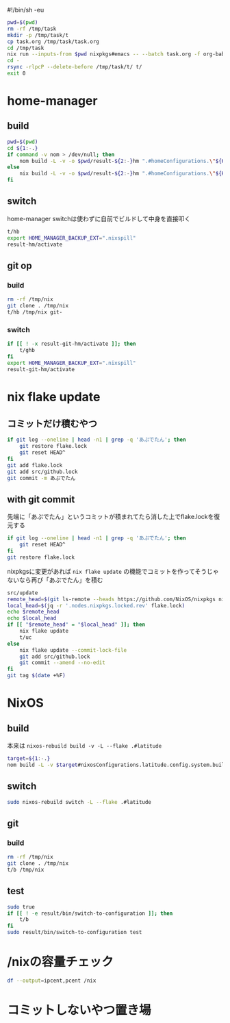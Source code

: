 #!/bin/sh -eu
# -*- mode: org -*-
#+STARTUP: fold

#+begin_src sh
  pwd=$(pwd)
  rm -rf /tmp/task
  mkdir -p /tmp/task/t
  cp task.org /tmp/task/task.org
  cd /tmp/task
  nix run --inputs-from $pwd nixpkgs#emacs -- --batch task.org -f org-babel-tangle
  cd -
  rsync -rlpcP --delete-before /tmp/task/t/ t/
  exit 0
#+end_src

* home-manager
** build
#+begin_src sh :tangle t/hb :shebang "#!/bin/sh -u"
  pwd=$(pwd)
  cd ${1:-.}
  if command -v nom > /dev/null; then
      nom build -L -v -o $pwd/result-${2:-}hm ".#homeConfigurations.\"${HM_USER:-$(id -nu)}\".activationPackage"
  else
      nix build -L -v -o $pwd/result-${2:-}hm ".#homeConfigurations.\"${HM_USER:-$(id -nu)}\".activationPackage"
  fi
#+end_src
** switch
home-manager switchは使わずに自前でビルドして中身を直接叩く
#+begin_src sh :tangle t/hs :shebang "#!/bin/sh -u"
  t/hb
  export HOME_MANAGER_BACKUP_EXT=".nixspill"
  result-hm/activate
#+end_src
** git op
*** build
#+begin_src sh :tangle t/ghb :shebang "#!/bin/sh -u"
  rm -rf /tmp/nix
  git clone . /tmp/nix
  t/hb /tmp/nix git-
#+end_src
*** switch
#+begin_src sh :tangle t/ghs :shebang "#!/bin/sh -u"
  if [[ ! -x result-git-hm/activate ]]; then
      t/ghb
  fi
  export HOME_MANAGER_BACKUP_EXT=".nixspill"
  result-git-hm/activate
#+end_src
* nix flake update
** コミットだけ積むやつ
#+begin_src sh :tangle t/uc :shebang "#!/bin/sh -u"
  if git log --oneline | head -n1 | grep -q 'あぷでたん'; then
      git restore flake.lock
      git reset HEAD^
  fi
  git add flake.lock
  git add src/github.lock
  git commit -m あぷでたん
#+end_src
** with git commit
先端に「あぷでたん」というコミットが積まれてたら消した上でflake.lockを復元する
#+begin_src sh :tangle t/u :shebang "#!/bin/sh -u"
  if git log --oneline | head -n1 | grep -q 'あぷでたん'; then
      git reset HEAD^
  fi
  git restore flake.lock
#+end_src
nixpkgsに変更があれば ~nix flake update~ の機能でコミットを作ってそうじゃないなら再び「あぷでたん」を積む
#+begin_src sh :tangle t/u
  src/update
  remote_head=$(git ls-remote --heads https://github.com/NixOS/nixpkgs nixos-unstable | awk '{print $1}')
  local_head=$(jq -r '.nodes.nixpkgs.locked.rev' flake.lock)
  echo $remote_head
  echo $local_head
  if [[ "$remote_head" = "$local_head" ]]; then
      nix flake update
      t/uc
  else
      nix flake update --commit-lock-file
      git add src/github.lock
      git commit --amend --no-edit
  fi
  git tag $(date +%F)
#+end_src
* NixOS
** build
本来は ~nixos-rebuild build -v -L --flake .#latitude~
#+begin_src sh :tangle t/b :shebang "#!/bin/sh -u"
  target=${1:-.}
  nom build -L -v $target#nixosConfigurations.latitude.config.system.build.toplevel
#+end_src
** switch
#+begin_src sh :tangle t/s :shebang "#!/bin/sh -u"
  sudo nixos-rebuild switch -L --flake .#latitude
#+end_src
** git
*** build
#+begin_src sh :tangle t/gb :shebang "#!/bin/sh -u"
  rm -rf /tmp/nix
  git clone . /tmp/nix
  t/b /tmp/nix
#+end_src
** test
#+begin_src sh :tangle t/t :shebang "#!/bin/sh -eu"
  sudo true
  if [[ ! -e result/bin/switch-to-configuration ]]; then
      t/b
  fi
  sudo result/bin/switch-to-configuration test
#+end_src

* /nixの容量チェック
#+begin_src sh :tangle t/c :shebang "#/bin/sh -u"
  df --output=ipcent,pcent /nix
#+end_src
* コミットしないやつ置き場
